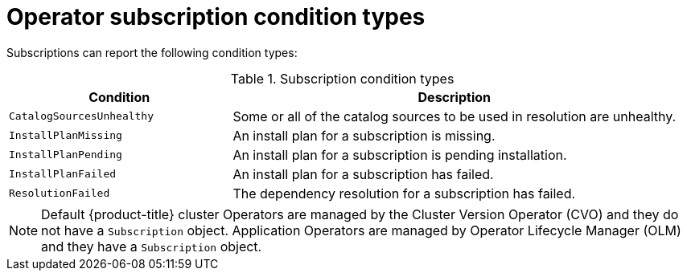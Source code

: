 // Module included in the following assemblies:
//
// * operators/admin/olm-status.adoc
// * support/troubleshooting/troubleshooting-operator-issues.adoc

:_mod-docs-content-type: REFERENCE
[id="olm-status-conditions_{context}"]
= Operator subscription condition types

Subscriptions can report the following condition types:

.Subscription condition types
[cols="1,2",options="header"]
|===
|Condition |Description

|`CatalogSourcesUnhealthy`
|Some or all of the catalog sources to be used in resolution are unhealthy.

|`InstallPlanMissing`
|An install plan for a subscription is missing.

|`InstallPlanPending`
|An install plan for a subscription is pending installation.

|`InstallPlanFailed`
|An install plan for a subscription has failed.

|`ResolutionFailed`
|The dependency resolution for a subscription has failed.

|===

[NOTE]
====
Default {product-title} cluster Operators are managed by the Cluster Version Operator (CVO) and they do not have a `Subscription` object. Application Operators are managed by Operator Lifecycle Manager (OLM) and they have a `Subscription` object.
====

